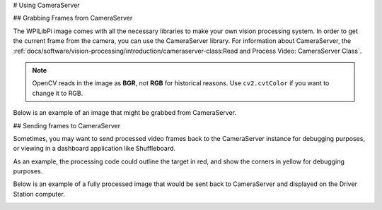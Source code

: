 # Using CameraServer

## Grabbing Frames from CameraServer

The WPILibPi image comes with all the necessary libraries to make your own vision processing system. In order to get the current frame from the camera, you can use the CameraServer library. For information about CameraServer, the :ref:`docs/software/vision-processing/introduction/cameraserver-class:Read and Process Video: CameraServer Class`.

.. tab-set-code::

   ```py
   from cscore import CameraServer
   import cv2
   import numpy as np
   CameraServer.enableLogging()
   camera = CameraServer.startAutomaticCapture()
   camera.setResolution(width, height)
   sink = cs.getVideo()
   while True:
      time, input_img = cvSink.grabFrame(input_img)
      if time == 0: # There is an error
         continue
   ```

.. note:: OpenCV reads in the image as **BGR**, not **RGB** for historical reasons. Use ``cv2.cvtColor`` if you want to change it to RGB.

Below is an example of an image that might be grabbed from CameraServer.

.. image:: images/image-thresholding/target.jpg
   :alt: 2020 game target with the retroreflective tape illuminated green.

## Sending frames to CameraServer

Sometimes, you may want to send processed video frames back to the CameraServer instance for debugging purposes, or viewing in a dashboard application like Shuffleboard.

.. tab-set-code::

   ```py
   #
   # CameraServer initialization code here
   #
   output = cs.putVideo("Name", width, height)
   while True:
      time, input_img = cvSink.grabFrame(input_img)
         if time == 0: # There is an error
            output.notifyError(sink.getError())
            continue
      #
      # Insert processing code here
      #
      output.putFrame(processed_img)
   ```

As an example, the processing code could outline the target in red, and show the corners in yellow for debugging purposes.

Below is an example of a fully processed image that would be sent back to CameraServer and displayed on the Driver Station computer.

.. image:: images/using-cameraserver/red-outline.jpg
   :alt: Image above with the target outlined in red by the algorithm.
